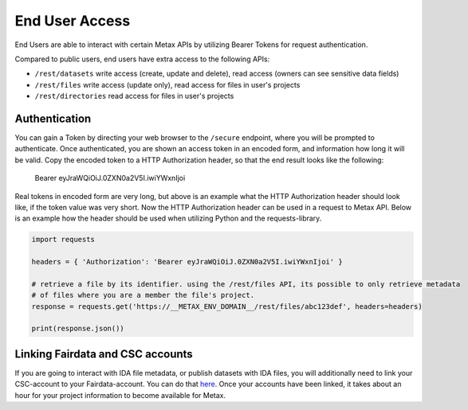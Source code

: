 
End User Access
================

End Users are able to interact with certain Metax APIs by utilizing Bearer Tokens for request authentication.

Compared to public users, end users have extra access to the following APIs:

* ``/rest/datasets`` write access (create, update and delete), read access (owners can see sensitive data fields)
* ``/rest/files`` write access (update only), read access for files in user's projects
* ``/rest/directories`` read access for files in user's projects


.. _rst-end-user-authentication:

Authentication
---------------

You can gain a Token by directing your web browser to the ``/secure`` endpoint, where you will be prompted to authenticate. Once authenticated, you are shown an access token in an encoded form, and information how long it will be valid. Copy the encoded token to a HTTP Authorization header, so that the end result looks like the following:

    Bearer eyJraWQiOiJ.0ZXN0a2V5I.iwiYWxnIjoi

Real tokens in encoded form are very long, but above is an example what the HTTP Authorization header should look like, if the token value was very short. Now the HTTP Authorization header can be used in a request to Metax API. Below is an example how the header should be used when utilizing Python and the requests-library.

.. code-block:: python

    import requests

    headers = { 'Authorization': 'Bearer eyJraWQiOiJ.0ZXN0a2V5I.iwiYWxnIjoi' }

    # retrieve a file by its identifier. using the /rest/files API, its possible to only retrieve metadata
    # of files where you are a member the file's project.
    response = requests.get('https://__METAX_ENV_DOMAIN__/rest/files/abc123def', headers=headers)

    print(response.json())


Linking Fairdata and CSC accounts
----------------------------------

If you are going to interact with IDA file metadata, or publish datasets with IDA files, you will additionally need to link your CSC-account to your Fairdata-account. You can do that `here <https://fd-perun.csc.fi/fed/ic/>`_. Once your accounts have been linked, it takes about an hour for your project information to become available for Metax.
